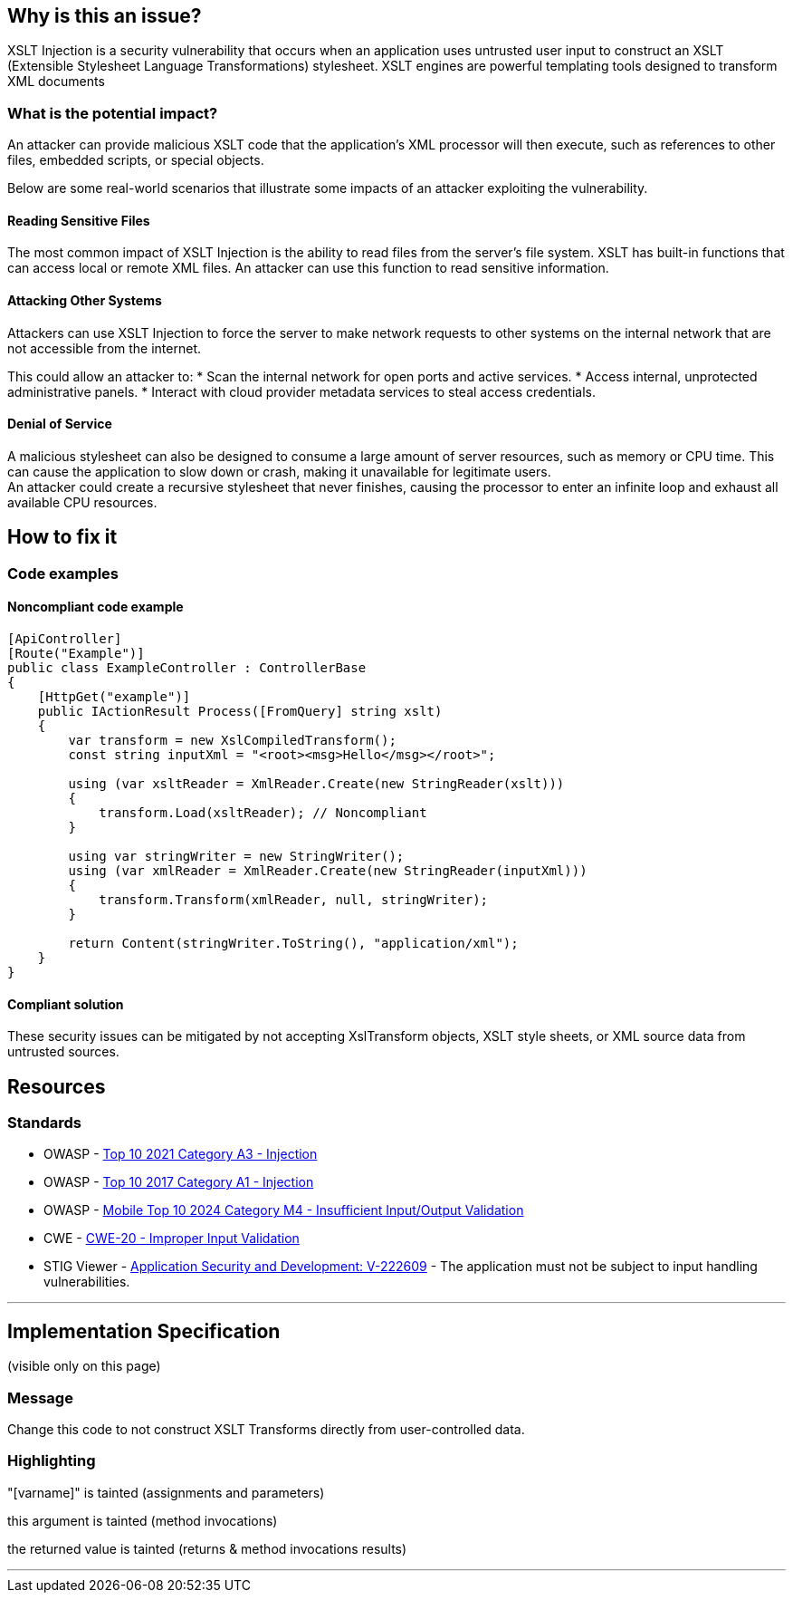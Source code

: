 == Why is this an issue?
XSLT Injection is a security vulnerability that occurs when an application uses
untrusted user input to construct an XSLT (Extensible Stylesheet Language
Transformations) stylesheet. XSLT engines are powerful templating tools
designed to transform XML documents

=== What is the potential impact?

An attacker can provide malicious XSLT code that the application's XML processor
will then execute, such as references to other files, embedded scripts, or
special objects.

Below are some real-world scenarios that illustrate some impacts of an attacker
exploiting the vulnerability.

==== Reading Sensitive Files
The most common impact of XSLT Injection is the ability to read files from the
server's file system. XSLT has built-in functions that can access local or
remote XML files. An attacker can use this function to read sensitive
information.

==== Attacking Other Systems
Attackers can use XSLT Injection to force the server to make network requests
to other systems on the internal network that are not accessible from the
internet.

This could allow an attacker to:
* Scan the internal network for open ports and active services.
* Access internal, unprotected administrative panels.
* Interact with cloud provider metadata services to steal access credentials.

==== Denial of Service
A malicious stylesheet can also be designed to consume a large amount of server
resources, such as memory or CPU time. This can cause the application to slow
down or crash, making it unavailable for legitimate users. +
An attacker could create a recursive stylesheet that never finishes, causing
the processor to enter an infinite loop and exhaust all available CPU
resources.

== How to fix it

=== Code examples

==== Noncompliant code example

[source,csharp]
----
[ApiController]
[Route("Example")]
public class ExampleController : ControllerBase
{
    [HttpGet("example")]
    public IActionResult Process([FromQuery] string xslt)
    {
        var transform = new XslCompiledTransform();
        const string inputXml = "<root><msg>Hello</msg></root>";

        using (var xsltReader = XmlReader.Create(new StringReader(xslt)))
        {
            transform.Load(xsltReader); // Noncompliant
        }

        using var stringWriter = new StringWriter();
        using (var xmlReader = XmlReader.Create(new StringReader(inputXml)))
        {
            transform.Transform(xmlReader, null, stringWriter);
        }

        return Content(stringWriter.ToString(), "application/xml");
    }
}
----

==== Compliant solution

These security issues can be mitigated by not accepting XslTransform objects,
XSLT style sheets, or XML source data from untrusted sources.

== Resources
=== Standards

* OWASP - https://owasp.org/Top10/A03_2021-Injection/[Top 10 2021 Category A3 - Injection]
* OWASP - https://owasp.org/www-project-top-ten/2017/A1_2017-Injection[Top 10 2017 Category A1 - Injection]
* OWASP - https://owasp.org/www-project-mobile-top-10/2023-risks/m4-insufficient-input-output-validation[Mobile Top 10 2024 Category M4 - Insufficient Input/Output Validation]
* CWE - https://cwe.mitre.org/data/definitions/20[CWE-20 - Improper Input Validation]
* STIG Viewer - https://stigviewer.com/stigs/application_security_and_development/2024-12-06/finding/V-222609[Application Security and Development: V-222609] - The application must not be subject to input handling vulnerabilities.

'''
== Implementation Specification
(visible only on this page)

=== Message

Change this code to not construct XSLT Transforms directly from user-controlled data.

=== Highlighting

"[varname]" is tainted (assignments and parameters)

this argument is tainted (method invocations)

the returned value is tainted (returns & method invocations results)

'''
